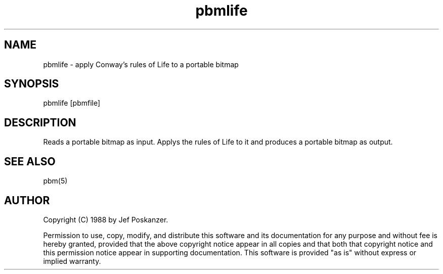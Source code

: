 .TH pbmlife 1 "14 December 1988"
.SH NAME
pbmlife - apply Conway's rules of Life to a portable bitmap
.SH SYNOPSIS
pbmlife [pbmfile]
.SH DESCRIPTION
Reads a portable bitmap as input.
Applys the rules of Life to it and produces a portable bitmap as output.
.SH "SEE ALSO"
pbm(5)
.SH AUTHOR
Copyright (C) 1988 by Jef Poskanzer.

Permission to use, copy, modify, and distribute this software and its
documentation for any purpose and without fee is hereby granted, provided
that the above copyright notice appear in all copies and that both that
copyright notice and this permission notice appear in supporting
documentation.  This software is provided "as is" without express or
implied warranty.
